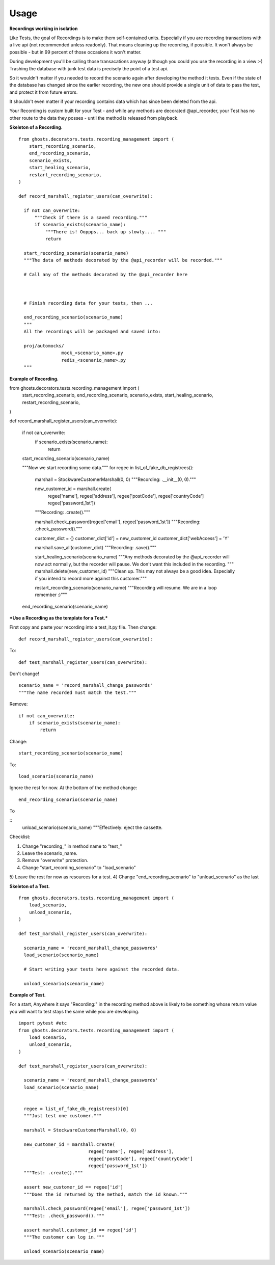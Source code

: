=============
Usage
=============

**Recordings working in isolation**

Like Tests, the goal of Recordings is to make them self-contained units.
Especially if you are recording transactions with a live api (not recommended
unless readonly). That means cleaning up the recording, if possible. It won't
always be possible - but in 99 percent of those occasions it won't matter.

During development you'll be calling those transacations anyway (although you
could you use the recording in a view :-)  Trashing the database with junk test
data is precisely the point of a test api.

So it wouldn't matter if you needed to record the scenario again after
developing the method it tests. Even if the state of the database has changed
since the earlier recording, the new one should provide a single unit of data
to pass the test, and protect it from future errors.

It shouldn't even matter if your recording contains data which has since been
deleted from the api.

Your Recording is custom built for your Test - and while any methods are
decorated @api_recorder, your Test has no other route to the data they posses -
until the method is released from playback.


**Skeleton of a Recording.**

::

  from ghosts.decorators.tests.recording_management import (
      start_recording_scenario,
      end_recording_scenario,
      scenario_exists,
      start_healing_scenario,
      restart_recording_scenario,
  )

  def record_marshall_register_users(can_overwrite):

    if not can_overwrite:
        """Check if there is a saved recording."""
        if scenario_exists(scenario_name):
            """There is! Ooppps... back up slowly.... """
            return

    start_recording_scenario(scenario_name)
    """The data of methods decorated by the @api_recorder will be recorded."""

    # Call any of the methods decorated by the @api_recorder here



    # Finish recording data for your tests, then ...

    end_recording_scenario(scenario_name)
    """
    All the recordings will be packaged and saved into:

    proj/automocks/
                  mock_<scenario_name>.py
                  redis_<scenario_name>.py
    """


**Example of Recording.**

from ghosts.decorators.tests.recording_management import (
    start_recording_scenario,
    end_recording_scenario,
    scenario_exists,
    start_healing_scenario,
    restart_recording_scenario,
)

def record_marshall_register_users(can_overwrite):

    if not can_overwrite:
        if scenario_exists(scenario_name):
            return

    start_recording_scenario(scenario_name)

    """Now we start recording some data."""
    for regee in list_of_fake_db_registrees():

        marshall = StockwareCustomerMarshall(0, 0)
        """Recording: .__init__(0, 0)."""

        new_customer_id = marshall.create(
                                regee['name'], regee['address'],
                                regee['postCode'], regee['countryCode']
                                regee['password_1st'])
        """Recording: .create()."""

        marshall.check_password(regee['email'], regee['password_1st'])
        """Recording: .check_password()."""

        customer_dict = {}
        customer_dict['id'] = new_customer_id
        customer_dict['webAccess'] = 'Y'

        marshall.save_all(customer_dict)
        """Recording: .save()."""

        start_healing_scenario(scenario_name)
        """Any methods decorated by the @api_recorder will now act normally, but
        the recorder will pause. We don't want this included in the recording.
        """
        marshall.delete(new_customer_id)
        """Clean up. This may not always be a good idea. Especially if you
        intend to record more against this customer."""

        restart_recording_scenario(scenario_name)
        """Recording will resume. We are in a loop remember :)"""



    end_recording_scenario(scenario_name)


***Use a Recording as the template for a Test.***

First copy and paste your recording into a test_it.py file. Then change:

::

  def record_marshall_register_users(can_overwrite):

To:

::

  def test_marshall_register_users(can_overwrite):

Don't change!

::

  scenario_name = 'record_marshall_change_passwords'
  """The name recorded must match the test."""

Remove:

::

  if not can_overwrite:
      if scenario_exists(scenario_name):
          return

Change:

::

  start_recording_scenario(scenario_name)

To:

::

  load_scenario(scenario_name)

Ignore the rest for now. At the bottom of the method change:

::

    end_recording_scenario(scenario_name)

To

::
    unload_scenario(scenario_name)
    """Effectively: eject the cassette.

Checklist:

1) Change "recording_" in method name to "test_"
2) Leave the scenario_name.
3) Remove "overwrite" protection.
4) Change "start_recording_scenario" to "load_scenario"
5) Leave the rest for now as resources for a test.
4) Change "end_recording_scenario" to "unload_scenario" as the last



**Skeleton of a Test.**

::

  from ghosts.decorators.tests.recording_management import (
      load_scenario,
      unload_scenario,
  )

  def test_marshall_register_users(can_overwrite):

    scenario_name = 'record_marshall_change_passwords'
    load_scenario(scenario_name)

    # Start writing your tests here against the recorded data.

    unload_scenario(scenario_name)


**Example of Test.**

For a start, Anywhere it says "Recording:" in the recording method above is
likely to be something whose return value you will want to test stays the same
while you are developing.

::

  import pytest #etc
  from ghosts.decorators.tests.recording_management import (
      load_scenario,
      unload_scenario,
  )

  def test_marshall_register_users(can_overwrite):

    scenario_name = 'record_marshall_change_passwords'
    load_scenario(scenario_name)


    regee = list_of_fake_db_registrees()[0]
    """Just test one customer."""

    marshall = StockwareCustomerMarshall(0, 0)

    new_customer_id = marshall.create(
                            regee['name'], regee['address'],
                            regee['postCode'], regee['countryCode']
                            regee['password_1st'])
    """Test: .create()."""

    assert new_customer_id == regee['id']
    """Does the id returned by the method, match the id known."""

    marshall.check_password(regee['email'], regee['password_1st'])
    """Test: .check_password()."""

    assert marshall.customer_id == regee['id']
    """The customer can log in."""

    unload_scenario(scenario_name)
